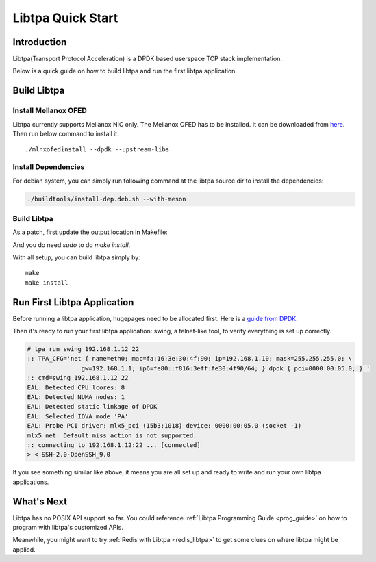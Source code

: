 ..  SPDX-License-Identifier: BSD-3-Clause
    Copyright (c) 2021-2023, ByteDance Ltd. and/or its Affiliates
    Author: Yuanhan Liu <liuyuanhan.131@bytedance.com>

Libtpa Quick Start
==================

Introduction
------------

Libtpa(Transport Protocol Acceleration) is a DPDK based userspace TCP
stack implementation.

Below is a quick guide on how to build libtpa and run the first libtpa
application.

Build Libtpa
------------

Install Mellanox OFED
~~~~~~~~~~~~~~~~~~~~~

Libtpa currently supports Mellanox NIC only. The Mellanox OFED has to
be installed.  It can be downloaded from
`here <https://network.nvidia.com/products/infiniband-drivers/linux/mlnx_ofed/>`_.
Then run below command to install it::

    ./mlnxofedinstall --dpdk --upstream-libs

Install Dependencies
~~~~~~~~~~~~~~~~~~~~

For debian system, you can simply run following command at the
libtpa source dir to install the dependencies:

.. code-block:: text

    ./buildtools/install-dep.deb.sh --with-meson

Build Libtpa
~~~~~~~~~~~~

As a patch, first update the output location in Makefile:

.. code-block:: text
    mkdir tmp
    sudo vim Makefile

.. code-block:: text
    $(Q)echo "  AR libtpa.a"
    $(Q)echo create $(LIBTPA_A)                >  ./tmp/tpa.mri
    $(Q)echo addlib $(OBJ_ROOT)/src/tpa-core.a >> ./tmp/tpa.mri
    $(Q)echo addlib $(OBJ_ROOT)/lib/tpa-lib.a  >> ./tmp/tpa.mri
    $(Q)for i in $(DPDK_LD_PATH)/librte_*.a; do \
            echo addlib $$i                    >> ./tmp/tpa.mri; \
    done
    $(Q)echo save                              >> ./tmp/tpa.mri
    $(Q)ar -M < ./tmp/tpa.mri
        $(Q)bash ./buildtools/gen-pkg-config-file

And you do need `sudo` to do `make install`.

With all setup, you can build libtpa simply by::

    make
    make install

Run First Libtpa Application
----------------------------

Before running a libtpa application, hugepages need to be allocated first.
Here is a `guide from DPDK <https://doc.dpdk.org/guides/linux_gsg/sys_reqs.html#use-of-hugepages-in-the-linux-environment>`_.

Then it's ready to run your first libtpa application: swing,
a telnet-like tool, to verify everything is set up correctly.

.. code-block:: text

    # tpa run swing 192.168.1.12 22
    :: TPA_CFG='net { name=eth0; mac=fa:16:3e:30:4f:90; ip=192.168.1.10; mask=255.255.255.0; \
                   gw=192.168.1.1; ip6=fe80::f816:3eff:fe30:4f90/64; } dpdk { pci=0000:00:05.0; } '
    :: cmd=swing 192.168.1.12 22
    EAL: Detected CPU lcores: 8
    EAL: Detected NUMA nodes: 1
    EAL: Detected static linkage of DPDK
    EAL: Selected IOVA mode 'PA'
    EAL: Probe PCI driver: mlx5_pci (15b3:1018) device: 0000:00:05.0 (socket -1)
    mlx5_net: Default miss action is not supported.
    :: connecting to 192.168.1.12:22 ... [connected]
    > < SSH-2.0-OpenSSH_9.0

If you see something similar like above, it means you are all set up and
ready to write and run your own libtpa applications.

What's Next
-----------

Libtpa has no POSIX API support so far. You could reference
:ref:`Libtpa Programming Guide <prog_guide>` on how to program with
libtpa's customized APIs.

Meanwhile, you might want to try :ref:`Redis with Libtpa <redis_libtpa>`
to get some clues on where libtpa might be applied.
